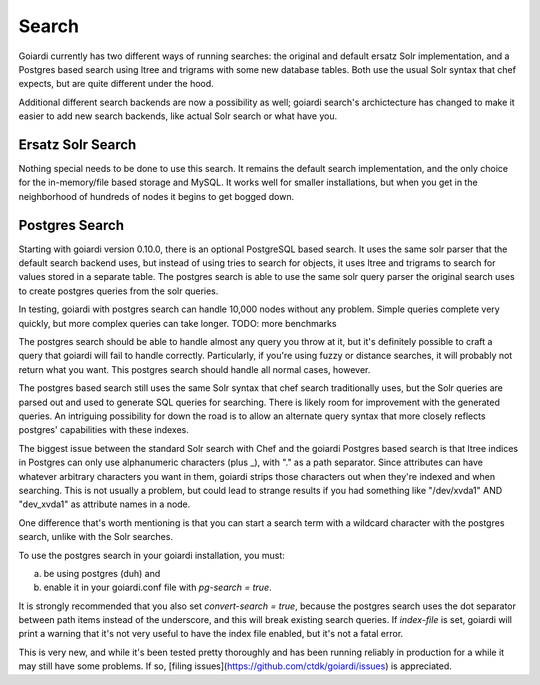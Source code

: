 .. _search:

Search
======

Goiardi currently has two different ways of running searches: the original and default ersatz Solr implementation, and a Postgres based search using ltree and trigrams with some new database tables. Both use the usual Solr syntax that chef expects, but are quite different under the hood.

Additional different search backends are now a possibility as well; goiardi search's archictecture has changed to make it easier to add new search backends, like actual Solr search or what have you.

Ersatz Solr Search
------------------

Nothing special needs to be done to use this search. It remains the default search implementation, and the only choice for the in-memory/file based storage and MySQL. It works well for smaller installations, but when you get in the neighborhood of hundreds of nodes it begins to get bogged down.

Postgres Search
---------------

Starting with goiardi version 0.10.0, there is an optional PostgreSQL based search. It uses the same solr parser that the default search backend uses, but instead of using tries to search for objects, it uses ltree and trigrams to search for values stored in a separate table. The postgres search is able to use the same solr query parser the original search uses to create postgres queries from the solr queries.

In testing, goiardi with postgres search can handle 10,000 nodes without any problem. Simple queries complete very quickly, but more complex queries can take longer. TODO: more benchmarks

The postgres search should be able to handle almost any query you throw at it, but it's definitely possible to craft a query that goiardi will fail to handle correctly. Particularly, if you're using fuzzy or distance searches, it will probably not return what you want. This postgres search should handle all normal cases, however.

The postgres based search still uses the same Solr syntax that chef search traditionally uses, but the Solr queries are parsed out and used to generate SQL queries for searching. There is likely room for improvement with the generated queries. An intriguing possibility for down the road is to allow an alternate query syntax that more closely reflects postgres' capabilities with these indexes.

The biggest issue between the standard Solr search with Chef and the goiardi Postgres based search is that ltree indices in Postgres can only use alphanumeric characters (plus _), with "." as a path separator. Since attributes can have whatever arbitrary characters you want in them, goiardi strips those characters out when they're indexed and when searching. This is not usually a problem, but could lead to strange results if you had something like "/dev/xvda1" AND "dev_xvda1" as attribute names in a node.

One difference that's worth mentioning is that you can start a search term with a wildcard character with the postgres search, unlike with the Solr searches.

To use the postgres search in your goiardi installation, you must:

a) be using postgres (duh) and
b) enable it in your goiardi.conf file with `pg-search = true`.

It is strongly recommended that you also set `convert-search = true`, because the postgres search uses the dot separator between path items instead of the underscore, and this will break existing search queries. If `index-file` is set, goiardi will print a warning that it's not very useful to have the index file enabled, but it's not a fatal error.

This is very new, and while it's been tested pretty thoroughly and has been running reliably in production for a while it may still have some problems. If so, [filing issues](https://github.com/ctdk/goiardi/issues) is appreciated.
